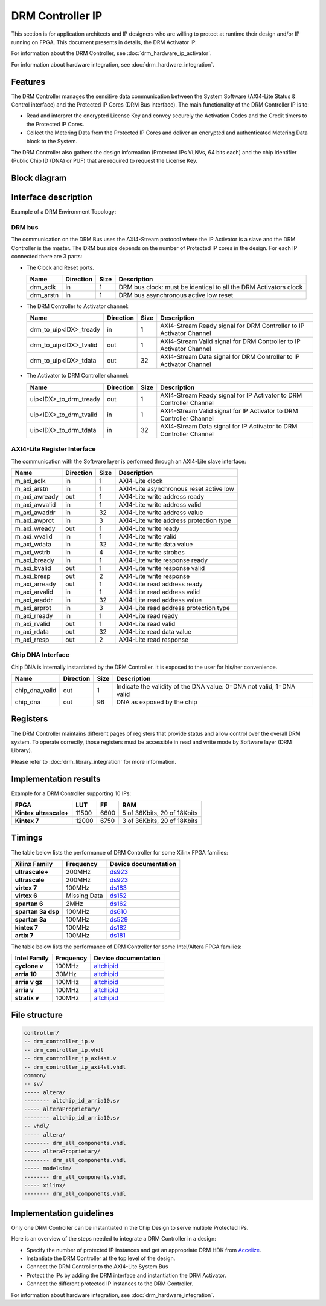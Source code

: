 DRM Controller IP
=================

This section is for application architects and IP designers who are willing
to protect at runtime their design and/or IP running on FPGA.
This document presents in details, the DRM Activator IP.

For information about the DRM Controller, see :doc:`drm_hardware_ip_activator`.

For information about hardware integration, see :doc:`drm_hardware_integration`.


Features
--------

The DRM Controller manages the sensitive data communication between the System
Software (AXI4-Lite Status & Control interface) and the Protected IP Cores (DRM Bus interface).
The main functionality of the DRM Controller IP is to:

* Read and interpret the encrypted License Key and convey securely the
  Activation Codes and the Credit timers to the Protected IP Cores.
* Collect the Metering Data from the Protected IP Cores and deliver an encrypted
  and authenticated Metering Data block to the System.

The DRM Controller also gathers the design information (Protected IPs VLNVs, 64 bits each)
and the chip identifier (Public Chip ID (DNA) or PUF) that are required to request the License Key.

Block diagram
-------------

.. image:: _static/DRM_CONTROLLER_BLOCKDIAGRAM.png
   :target: _static/DRM_CONTROLLER_BLOCKDIAGRAM.png
   :alt: DRM_CONTROLLER_BLOCKDIAGRAM.png

Interface description
---------------------

Example of a DRM Environment Topology:

.. image:: _static/DRM_ENVIRONMENT_TOPOLOGY.png
   :target: _static/DRM_ENVIRONMENT_TOPOLOGY.png
   :alt: DRM_ENVIRONMENT_TOPOLOGY.png

DRM bus
~~~~~~~

The communication on the DRM Bus uses the AXI4-Stream protocol where the IP Activator
is a slave and the DRM Controller is the master.
The DRM bus size depends on the number of Protected IP cores in the design.
For each IP connected there are 3 parts:

* The Clock and Reset ports.

  .. list-table::
     :header-rows: 1

     * - Name
       - Direction
       - Size
       - Description
     * - drm_aclk
       - in
       - 1
       - DRM bus clock: must be identical to all the DRM Activators clock
     * - drm_arstn
       - in
       - 1
       - DRM bus asynchronous active low reset

* The DRM Controller to Activator channel:

  .. list-table::
     :header-rows: 1

     * - Name
       - Direction
       - Size
       - Description
     * - drm_to_uip<IDX>_tready
       - in
       - 1
       - AXI4-Stream Ready signal for DRM Controller to IP Activator Channel
     * - drm_to_uip<IDX>_tvalid
       - out
       - 1
       - AXI4-Stream Valid signal for DRM Controller to IP Activator Channel
     * - drm_to_uip<IDX>_tdata
       - out
       - 32
       - AXI4-Stream Data signal for DRM Controller to IP Activator Channel

* The Activator to DRM Controller channel:

  .. list-table::
     :header-rows: 1

     * - Name
       - Direction
       - Size
       - Description
     * - uip<IDX>_to_drm_tready
       - out
       - 1
       - AXI4-Stream Ready signal for IP Activator to DRM Controller Channel
     * - uip<IDX>_to_drm_tvalid
       - in
       - 1
       - AXI4-Stream Valid signal for IP Activator to DRM Controller Channel
     * - uip<IDX>_to_drm_tdata
       - in
       - 32
       - AXI4-Stream Data signal for IP Activator to DRM Controller Channel


AXI4-Lite Register Interface
~~~~~~~~~~~~~~~~~~~~~~~~~~~~

The communication with the Software layer is performed through an AXI4-Lite slave interface:

.. list-table::
   :header-rows: 1

   * - Name
     - Direction
     - Size
     - Description
   * - m_axi_aclk
     - in
     - 1
     - AXI4-Lite clock
   * - m_axi_arstn
     - in
     - 1
     - AXI4-Lite asynchronous reset active low
   * - m_axi_awready
     - out
     - 1
     - AXI4-Lite write address ready
   * - m_axi_awvalid
     - in
     - 1
     - AXI4-Lite write address valid
   * - m_axi_awaddr
     - in
     - 32
     - AXI4-Lite write address value
   * - m_axi_awprot
     - in
     - 3
     - AXI4-Lite write address protection type
   * - m_axi_wready
     - out
     - 1
     - AXI4-Lite write ready
   * - m_axi_wvalid
     - in
     - 1
     - AXI4-Lite write valid
   * - m_axi_wdata
     - in
     - 32
     - AXI4-Lite write data value
   * - m_axi_wstrb
     - in
     - 4
     - AXI4-Lite write strobes
   * - m_axi_bready
     - in
     - 1
     - AXI4-Lite write response ready
   * - m_axi_bvalid
     - out
     - 1
     - AXI4-Lite write response valid
   * - m_axi_bresp
     - out
     - 2
     - AXI4-Lite write response
   * - m_axi_arready
     - out
     - 1
     - AXI4-Lite read address ready
   * - m_axi_arvalid
     - in
     - 1
     - AXI4-Lite read address valid
   * - m_axi_araddr
     - in
     - 32
     - AXI4-Lite read address value
   * - m_axi_arprot
     - in
     - 3
     - AXI4-Lite read address protection type
   * - m_axi_rready
     - in
     - 1
     - AXI4-Lite read ready
   * - m_axi_rvalid
     - out
     - 1
     - AXI4-Lite read valid
   * - m_axi_rdata
     - out
     - 32
     - AXI4-Lite read data value
   * - m_axi_rresp
     - out
     - 2
     - AXI4-Lite read response

Chip DNA Interface
~~~~~~~~~~~~~~~~~~

Chip DNA is internally instantiated by the DRM Controller. It is exposed to
the user for his/her convenience.


.. list-table::
   :header-rows: 1

   * - Name
     - Direction
     - Size
     - Description
   * - chip_dna_valid
     - out
     - 1
     - Indicate the validity of the DNA value: 0=DNA not valid, 1=DNA valid
   * - chip_dna
     - out
     - 96
     - DNA as exposed by the chip


Registers
---------

The DRM Controller maintains different pages of registers that provide status and
allow control over the overall DRM system.
To operate correctly, those registers must be accessible in read and write mode by
Software layer (DRM Library).

Please refer to :doc:`drm_library_integration` for more information.

Implementation results
----------------------

Example for a DRM Controller supporting 10 IPs:

.. list-table::
   :header-rows: 1

   * - FPGA
     - LUT
     - FF
     - RAM
   * - **Kintex ultrascale+**
     - 11500
     - 6600
     - 5 of 36Kbits, 20 of 18Kbits
   * - **Kintex 7**
     - 12000
     - 6750
     - 3 of 36Kbits, 20 of 18Kbits

Timings
-------

The table below lists the performance of DRM Controller for some Xilinx FPGA families:

.. list-table::
   :header-rows: 1

   * - Xilinx Family
     - Frequency
     - Device documentation
   * - **ultrascale+**
     - 200MHz
     - `ds923 <https://www.xilinx.com/support/documentation/data_sheets/ds923-virtex_ultrascale-plus.pdf>`_
   * - **ultrascale**
     - 200MHz
     - `ds923 <https://www.xilinx.com/support/documentation/data_sheets/ds923-virtex_ultrascale-plus.pdf>`_
   * - **virtex 7**
     - 100MHz
     - `ds183 <https://www.xilinx.com/support/documentation/data_sheets/ds183_Virtex_7_Data_Sheet.pdf>`_
   * - **virtex 6**
     - Missing Data
     - `ds152 <https://www.xilinx.com/support/documentation/data_sheets/ds152.pdf>`_
   * - **spartan 6**
     - 2MHz
     - `ds162 <https://www.xilinx.com/support/documentation/data_sheets/ds162.pdf>`_
   * - **spartan 3a dsp**
     - 100MHz
     - `ds610 <https://www.xilinx.com/support/documentation/data_sheets/ds610.pdf>`_
   * - **spartan 3a**
     - 100MHz
     - `ds529 <https://www.xilinx.com/support/documentation/data_sheets/ds529.pdf>`_
   * - **kintex 7**
     - 100MHz
     - `ds182 <https://www.xilinx.com/support/documentation/data_sheets/ds182_Kintex_7_Data_Sheet.pdf>`_
   * - **artix 7**
     - 100MHz
     - `ds181 <https://www.xilinx.com/support/documentation/data_sheets/ds181_Artix_7_Data_Sheet.pdf>`_

The table below lists the performance of DRM Controller for some Intel/Altera FPGA families:

.. list-table::
   :header-rows: 1

   * - Intel Family
     - Frequency
     - Device documentation
   * - **cyclone v**
     - 100MHz
     - `altchipid <https://www.intel.com/content/dam/altera-www/global/en_US/pdfs/literature/ug/altchipid.pdf>`_
   * - **arria 10**
     - 30MHz
     - `altchipid <https://www.intel.com/content/dam/altera-www/global/en_US/pdfs/literature/ug/altchipid.pdf>`_
   * - **arria v gz**
     - 100MHz
     - `altchipid <https://www.intel.com/content/dam/altera-www/global/en_US/pdfs/literature/ug/altchipid.pdf>`_
   * - **arria v**
     - 100MHz
     - `altchipid <https://www.intel.com/content/dam/altera-www/global/en_US/pdfs/literature/ug/altchipid.pdf>`_
   * - **stratix v**
     - 100MHz
     - `altchipid <https://www.intel.com/content/dam/altera-www/global/en_US/pdfs/literature/ug/altchipid.pdf>`_


File structure
--------------

.. code-block:: bash


   controller/
   -- drm_controller_ip.v
   -- drm_controller_ip.vhdl
   -- drm_controller_ip_axi4st.v
   -- drm_controller_ip_axi4st.vhdl
   common/
   -- sv/
   ----- altera/
   -------- altchip_id_arria10.sv
   ----- alteraProprietary/
   -------- altchip_id_arria10.sv
   -- vhdl/
   ----- altera/
   -------- drm_all_components.vhdl
   ----- alteraProprietary/
   -------- drm_all_components.vhdl
   ----- modelsim/
   -------- drm_all_components.vhdl
   ----- xilinx/
   -------- drm_all_components.vhdl


Implementation guidelines
-------------------------

Only one DRM Controller can be instantiated in the Chip Design to serve multiple
Protected IPs.

Here is an overview of the steps needed to integrate a DRM Controller in a design:

* Specify the number of protected IP instances and get an appropriate
  DRM HDK from Accelize_.
* Instantiate the DRM Controller at the top level of the design.
* Connect the DRM Controller to the AXI4-Lite System Bus
* Protect the IPs by adding the DRM interface and instantiation the DRM Activator.
* Connect the different protected IP instances to the DRM Controller.

For information about hardware integration, see :doc:`drm_hardware_integration`.


.. _Accelize: https://www.accelize.com/contact-us
